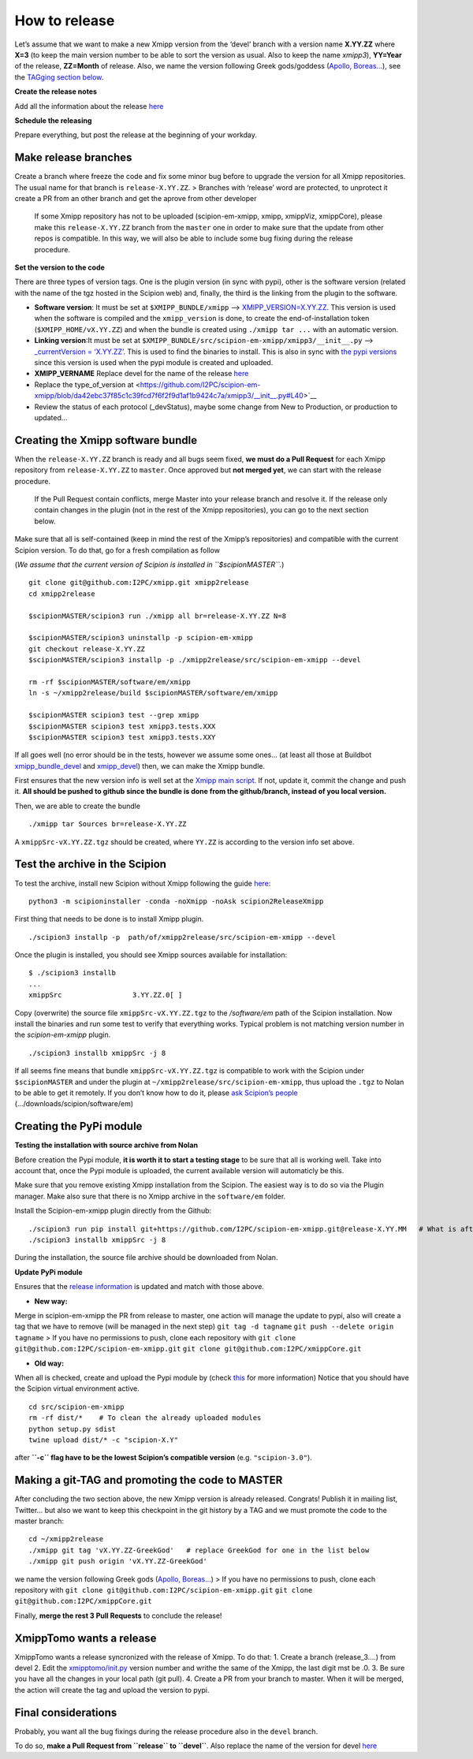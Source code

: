 How to release
----------------

Let’s assume that we want to make a new Xmipp version from the ‘devel’
branch with a version name **X.YY.ZZ** where **X=3** (to keep the main
version number to be able to sort the version as usual. Also to keep the
name *xmipp3*), **YY=Year** of the release, **ZZ=Month** of release.
Also, we name the version following Greek gods/goddess (`Apollo,
Boreas… <https://www.gods-and-monsters.com/list-of-greek-gods-goddesses.html>`__),
see the `TAGging section
below <https://github.com/I2PC/scipion-em-xmipp/wiki/How-to-release-a-new-Xmipp-version#making-a-git-tag-and-promoting-the-code-to-master>`__.

**Create the release notes**

Add all the information about the release
`here <https://github.com/I2PC/xmipp/blob/devel/CHANGELOG.md>`__

**Schedule the releasing**

Prepare everything, but post the release at the beginning of your
workday.

Make release branches
^^^^^^^^^^^^^^^^^^^^^

Create a branch where freeze the code and fix some minor bug before to
upgrade the version for all Xmipp repositories. The usual name for that
branch is ``release-X.YY.ZZ``. > Branches with ‘release’ word are
protected, to unprotect it create a PR from an other branch and get the
aprove from other developer

   If some Xmipp repository has not to be uploaded (scipion-em-xmipp,
   xmipp, xmippViz, xmippCore), please make this ``release-X.YY.ZZ``
   branch from the ``master`` one in order to make sure that the update
   from other repos is compatible. In this way, we will also be able to
   include some bug fixing during the release procedure.

**Set the version to the code**

There are three types of version tags. One is the plugin version (in
sync with pypi), other is the software version (related with the name of
the tgz hosted in the Scipion web) and, finally, the third is the
linking from the plugin to the software.

-  **Software version**: It must be set at ``$XMIPP_BUNDLE/xmipp`` –>
   `XMIPP_VERSION=X.YY.ZZ <https://github.com/I2PC/xmipp/blob/f152af31ff8ab6400b77c7fb513aa3319901b3a3/xmipp#L41>`__.
   This version is used when the software is compiled and the
   ``xmipp_version`` is done, to create the end-of-installation token
   (``$XMIPP_HOME/vX.YY.ZZ``) and when the bundle is created using
   ``./xmipp tar ...`` with an automatic version.

-  **Linking version**:It must be set at
   ``$XMIPP_BUNDLE/src/scipion-em-xmipp/xmipp3/__init__.py`` –>
   `\_currentVersion =
   ‘X.YY.ZZ’ <https://github.com/I2PC/scipion-em-xmipp/blob/c12a1115f268ec77edd34bf5c84e6ffad256a818/xmipp3/__init__.py#L41>`__.
   This is used to find the binaries to install. This is also in sync
   with `the pypi
   versions <https://pypi.org/project/scipion-em-xmipp/#history>`__
   since this version is used when the pypi module is created and
   uploaded.

-  **XMIPP_VERNAME** Replace devel for the name of the release
   `here <https://github.com/I2PC/xmipp/blob/7e5aea662c93bbfbb6bcd3729850b95914a722f4/xmipp#L38>`__

-  Replace the type_of_version at <https://github.com/I2PC/scipion-em-xmipp/blob/da42ebc37f85c1c39fcd7f6f2f9d1af1b9424c7a/xmipp3/__init__.py#L40>`__

-  Review the status of each protocol (_devStatus), maybe some change
   from New to Production, or production to updated…

Creating the Xmipp software bundle
^^^^^^^^^^^^^^^^^^^^^^^^^^^^^^^^^^^

When the ``release-X.YY.ZZ`` branch is ready and all bugs seem fixed,
**we must do a Pull Request** for each Xmipp repository from
``release-X.YY.ZZ`` to ``master``. Once approved but **not merged yet**,
we can start with the release procedure.

   If the Pull Request contain conflicts, merge Master into your release
   branch and resolve it. If the release only contain changes in the
   plugin (not in the rest of the Xmipp repositories), you can go to the
   next section below.

Make sure that all is self-contained (keep in mind the rest of the
Xmipp’s repositories) and compatible with the current Scipion version.
To do that, go for a fresh compilation as follow

(*We assume that the current version of Scipion is installed in
``$scipionMASTER``.*)

::

   git clone git@github.com:I2PC/xmipp.git xmipp2release
   cd xmipp2release

   $scipionMASTER/scipion3 run ./xmipp all br=release-X.YY.ZZ N=8

   $scipionMASTER/scipion3 uninstallp -p scipion-em-xmipp
   git checkout release-X.YY.ZZ
   $scipionMASTER/scipion3 installp -p ./xmipp2release/src/scipion-em-xmipp --devel

   rm -rf $scipionMASTER/software/em/xmipp
   ln -s ~/xmipp2release/build $scipionMASTER/software/em/xmipp

   $scipionMASTER scipion3 test --grep xmipp 
   $scipionMASTER scipion3 test xmipp3.tests.XXX
   $scipionMASTER scipion3 test xmipp3.tests.XXY

If all goes well (no error should be in the tests, however we assume
some ones… (at least all those at Buildbot
`xmipp_bundle_devel <http://scipion-test.cnb.csic.es:9980/#/builders/50>`__
and
`xmipp_devel <http://scipion-test.cnb.csic.es:9980/#/builders/19>`__)
then, we can make the Xmipp bundle.

First ensures that the new version info is well set at the `Xmipp main
script <https://github.com/I2PC/xmipp/blob/45c18d3397bcf94581b7568ed583729dfa1cab9f/xmipp#L40-L43>`__.
If not, update it, commit the change and push it. **All should be pushed
to github since the bundle is done from the github/branch, instead of
you local version.**

Then, we are able to create the bundle

::

   ./xmipp tar Sources br=release-X.YY.ZZ

A ``xmippSrc-vX.YY.ZZ.tgz`` should be created, where ``YY.ZZ`` is
according to the version info set above.

Test the archive in the Scipion
^^^^^^^^^^^^^^^^^^^^^^^^^^^^^^^^^^^

To test the archive, install new Scipion without Xmipp following the
guide
`here <https://scipion-em.github.io/docs/release-3.0.0/docs/scipion-modes/how-to-install.html>`__:

::

   python3 -m scipioninstaller -conda -noXmipp -noAsk scipion2ReleaseXmipp

First thing that needs to be done is to install Xmipp plugin.

::

   ./scipion3 installp -p  path/of/xmipp2release/src/scipion-em-xmipp --devel

Once the plugin is installed, you should see Xmipp sources available for
installation:

::

   $ ./scipion3 installb
   ...
   xmippSrc                 3.YY.ZZ.0[ ]   

Copy (overwrite) the source file ``xmippSrc-vX.YY.ZZ.tgz`` to the
*/software/em* path of the Scipion installation. Now install the
binaries and run some test to verify that everything works. Typical
problem is not matching version number in the *scipion-em-xmipp* plugin.

::

   ./scipion3 installb xmippSrc -j 8

If all seems fine means that bundle ``xmippSrc-vX.YY.ZZ.tgz`` is
compatible to work with the Scipion under ``$scipionMASTER`` and under
the plugin at ``~/xmipp2release/src/scipion-em-xmipp``, thus upload the
``.tgz`` to Nolan to be able to get it remotely. If you don’t know how
to do it, please `ask Scipion’s people <mailto:scipion@cnb.csic.es>`__
(…/downloads/scipion/software/em)

Creating the PyPi module
^^^^^^^^^^^^^^^^^^^^^^^^^^^^^^^^^^^

**Testing the installation with source archive from Nolan**


Before creation the Pypi module, **it is worth it to start a testing
stage** to be sure that all is working well. Take into account that,
once the Pypi module is uploaded, the current available version will
automaticly be this.

Make sure that you remove existing Xmipp installation from the Scipion.
The easiest way is to do so via the Plugin manager. Make also sure that
there is no Xmipp archive in the ``software/em`` folder.

Install the Scipion-em-xmipp plugin directly from the Github:

::

   ./scipion3 run pip install git+https://github.com/I2PC/scipion-em-xmipp.git@release-X.YY.MM   # What is after '@' is the release branch.
   ./scipion3 installb xmippSrc -j 8

During the installation, the source file archive should be downloaded
from Nolan.

**Update PyPi module**

Ensures that the `release
information <https://github.com/I2PC/scipion-em-xmipp/blob/fa78fc12536b814275b9a1790e3570f69bf5f0fd/setup.py#L43>`__
is updated and match with those above.

- **New way:**

Merge in scipìon-em-xmipp the PR from release to master, one action will
manage the update to pypi, also will create a tag that we have to remove
(will be managed in the next step) ``git tag -d tagname``
``git push --delete origin tagname`` > If you have no permissions to
push, clone each repository with
``git clone git@github.com:I2PC/scipion-em-xmipp.git``
``git clone git@github.com:I2PC/xmippCore.git``

- **Old way:**

When all is checked, create and upload the Pypi module by (check
`this <https://scipion-em.github.io/docs/docs/developer/creating-a-plugin#create-and-upload-distribution>`__
for more information) Notice that you should have the Scipion virtual
environment active.

::

   cd src/scipion-em-xmipp
   rm -rf dist/*    # To clean the already uploaded modules
   python setup.py sdist
   twine upload dist/* -c "scipion-X.Y"

after **``-c`` flag have to be the lowest Scipion’s compatible version**
(e.g. ``"scipion-3.0"``).

Making a git-TAG and promoting the code to MASTER
^^^^^^^^^^^^^^^^^^^^^^^^^^^^^^^^^^^^^^^^^^^^^^^^^^^^^^^^^^^^^^^^^^^^^^

After concluding the two section above, the new Xmipp version is already
released. Congrats! Publish it in mailing list, Twitter… but also we
want to keep this checkpoint in the git history by a TAG and we must
promote the code to the master branch:

::

   cd ~/xmipp2release
   ./xmipp git tag 'vX.YY.ZZ-GreekGod'   # replace GreekGod for one in the list below
   ./xmipp git push origin 'vX.YY.ZZ-GreekGod'

we name the version following Greek gods (`Apollo,
Boreas… <https://greekgodsandgoddesses.net/gods/>`__) > If you have no
permissions to push, clone each repository with
``git clone git@github.com:I2PC/scipion-em-xmipp.git``
``git clone git@github.com:I2PC/xmippCore.git``

Finally, **merge the rest 3 Pull Requests** to conclude the release!

XmippTomo wants a release
^^^^^^^^^^^^^^^^^^^^^^^^^^^^^^^^^^^

XmippTomo wants a release syncronized with the release of Xmipp. To do
that: 1. Create a branch (release_3….) from devel 2. Edit the
`xmipptomo/init.py <https://github.com/I2PC/scipion-em-xmipptomo/pull/118/files#diff-a2df3bcb36a6120ad93308737e1c6ff4200936396e7aedd5b0debc62752c03e2>`__
version number and writhe the same of the Xmipp, the last digit mst be
.0. 3. Be sure you have all the changes in your local path (git pull).
4. Create a PR from your branch to master. When it will be merged, the
action will create the tag and upload the version to pypi.

Final considerations
^^^^^^^^^^^^^^^^^^^^^^^^^^^^^^^^^^^

Probably, you want all the bug fixings during the release procedure also
in the ``devel`` branch.

To do so, **make a Pull Request from ``release`` to ``devel``**. Also
replace the name of the version for devel
`here <https://github.com/I2PC/xmipp/blob/7e5aea662c93bbfbb6bcd3729850b95914a722f4/xmipp#L38>`__

